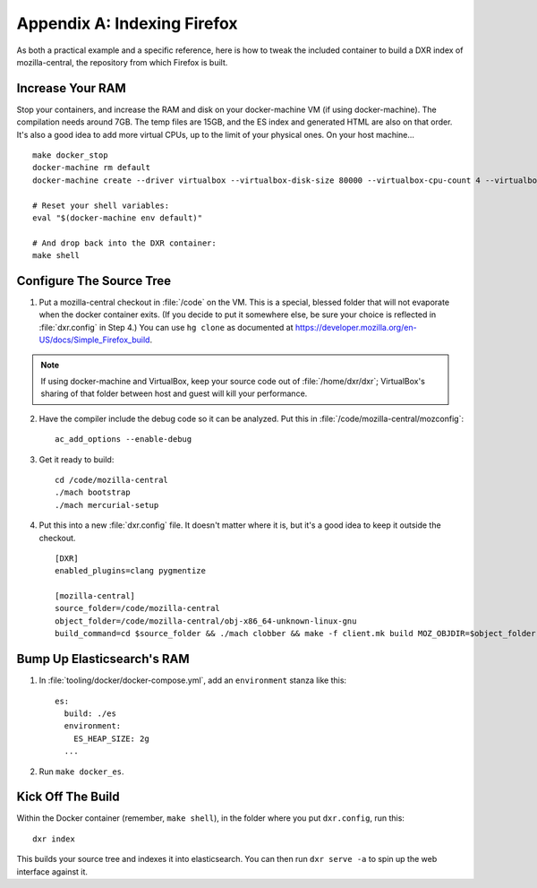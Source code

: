 ============================
Appendix A: Indexing Firefox
============================

As both a practical example and a specific reference, here is how to tweak the
included container to build a DXR index of mozilla-central, the repository
from which Firefox is built.

Increase Your RAM
=================

Stop your containers, and increase the RAM and disk on your docker-machine VM
(if using docker-machine). The compilation needs around 7GB. The temp files are
15GB, and the ES index and generated HTML are also on that order. It's also a
good idea to add more virtual CPUs, up to the limit of your physical ones. On
your host machine... ::

    make docker_stop
    docker-machine rm default
    docker-machine create --driver virtualbox --virtualbox-disk-size 80000 --virtualbox-cpu-count 4 --virtualbox-memory 8000 default

    # Reset your shell variables:
    eval "$(docker-machine env default)"

    # And drop back into the DXR container:
    make shell

Configure The Source Tree
=========================

1. Put a mozilla-central checkout in :file:`/code` on the VM. This is a
   special, blessed folder that will not evaporate when the docker container
   exits. (If you decide to put it somewhere else, be sure your choice is
   reflected in :file:`dxr.config` in Step 4.) You can use ``hg clone`` as
   documented at https://developer.mozilla.org/en-US/docs/Simple_Firefox_build.

.. note::

   If using docker-machine and VirtualBox, keep your source code out of
   :file:`/home/dxr/dxr`; VirtualBox's sharing of that folder between host and
   guest will kill your performance.

2. Have the compiler include the debug code so it can be analyzed. Put this in
   :file:`/code/mozilla-central/mozconfig`::

    ac_add_options --enable-debug

3. Get it ready to build::

    cd /code/mozilla-central
    ./mach bootstrap
    ./mach mercurial-setup

4. Put this into a new :file:`dxr.config` file. It doesn't matter where it is,
   but it's a good idea to keep it outside the checkout. ::

    [DXR]
    enabled_plugins=clang pygmentize

    [mozilla-central]
    source_folder=/code/mozilla-central
    object_folder=/code/mozilla-central/obj-x86_64-unknown-linux-gnu
    build_command=cd $source_folder && ./mach clobber && make -f client.mk build MOZ_OBJDIR=$object_folder MOZ_MAKE_FLAGS="-s -j$jobs"

Bump Up Elasticsearch's RAM
===========================

1. In :file:`tooling/docker/docker-compose.yml`, add an ``environment`` stanza
   like this::

    es:
      build: ./es
      environment:
        ES_HEAP_SIZE: 2g
      ...

2. Run ``make docker_es``.

Kick Off The Build
==================

Within the Docker container (remember, ``make shell``), in the folder where you
put ``dxr.config``, run this::

    dxr index

This builds your source tree and indexes it into elasticsearch. You can then
run ``dxr serve -a`` to spin up the web interface against it.
